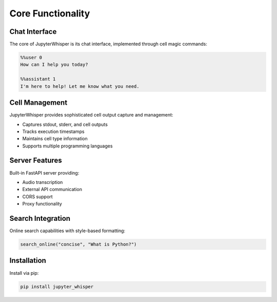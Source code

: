 Core Functionality
================

Chat Interface
------------
The core of JupyterWhisper is its chat interface, implemented through cell magic commands:

.. code-block:: python

   %%user 0
   How can I help you today?

   %%assistant 1
   I'm here to help! Let me know what you need.

Cell Management
-------------
JupyterWhisper provides sophisticated cell output capture and management:

- Captures stdout, stderr, and cell outputs
- Tracks execution timestamps
- Maintains cell type information
- Supports multiple programming languages

Server Features
-------------
Built-in FastAPI server providing:

- Audio transcription
- External API communication
- CORS support
- Proxy functionality

Search Integration
---------------
Online search capabilities with style-based formatting:

.. code-block:: python

   search_online("concise", "What is Python?")

Installation
-----------
Install via pip:

.. code-block:: bash

   pip install jupyter_whisper

